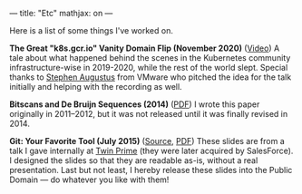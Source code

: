 ---
title: "Etc"
mathjax: on
---

#+STARTUP: indent showall
#+OPTIONS: ^:nil

Here is a list of some things I've worked on.

*The Great "k8s.gcr.io" Vanity Domain Flip (November 2020)* ([[https://www.youtube.com/watch?v=F2IFjz7sr9Q][Video]])
A tale about what happened behind the scenes in the Kubernetes community infrastructure-wise in 2019-2020, while the rest of the world slept.
Special thanks to [[https://www.linkedin.com/in/stephenaugustus/][Stephen Augustus]] from VMware who pitched the idea for the talk initially and helping with the recording as well.

*Bitscans and De Bruijn Sequences (2014)* ([[https://github.com/listx/listx_blog/blob/master/file/debruijn-sequence-tutorial.pdf][PDF]])
I wrote this paper originally in 2011--2012, but it was not released until it was finally revised in 2014.

*Git: Your Favorite Tool (July 2015)* ([[https://github.com/listx/listx_blog/blob/master/file/git.org][Source]], [[https://github.com/listx/listx_blog/blob/master/file/git.pdf][PDF]])
These slides are from a talk I gave internally at [[https://twinprime.com/][Twin Prime]] (they were later acquired by SalesForce).
I designed the slides so that they are readable as-is, without a real presentation.
Last but not least, I hereby release these slides into the Public Domain --- do whatever you like with them!
